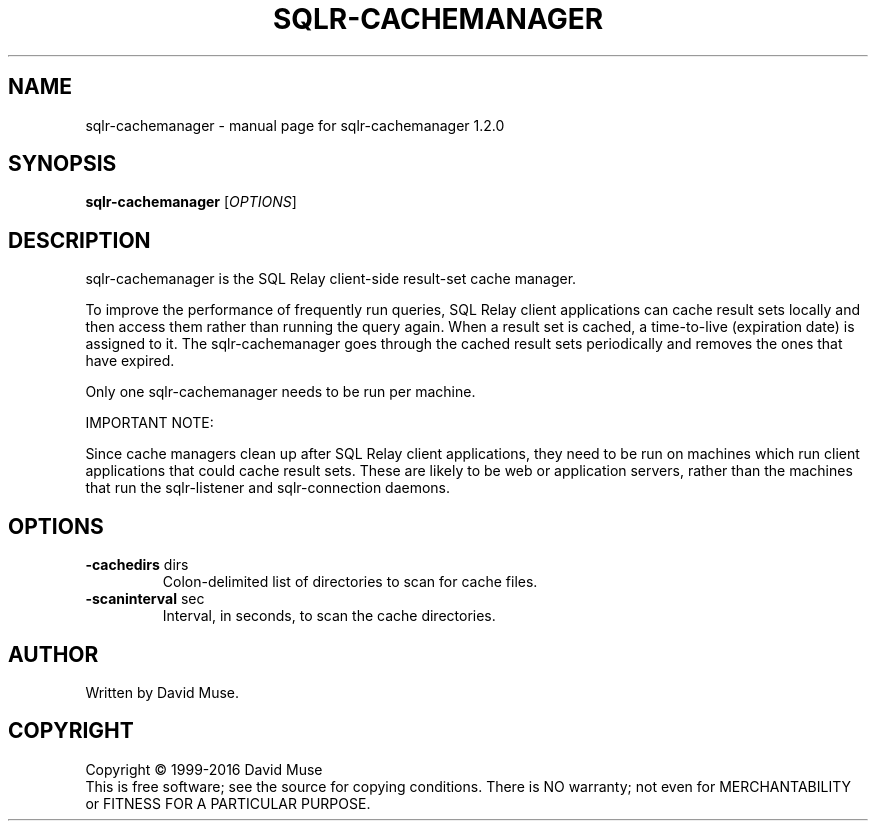 .\" DO NOT MODIFY THIS FILE!  It was generated by help2man 1.47.4.
.TH SQLR-CACHEMANAGER "8" "August 2017" "SQL Relay" "System Administration Utilities"
.SH NAME
sqlr-cachemanager \- manual page for sqlr-cachemanager 1.2.0
.SH SYNOPSIS
.B sqlr-cachemanager
[\fI\,OPTIONS\/\fR]
.SH DESCRIPTION
sqlr\-cachemanager is the SQL Relay client\-side result\-set cache manager.
.PP
To improve the performance of frequently run queries, SQL Relay client applications can cache result sets locally and then access them rather than running the query again.  When a result set is cached, a time\-to\-live (expiration date) is assigned to it. The sqlr\-cachemanager goes through the cached result sets periodically and removes the ones that have expired.
.PP
Only one sqlr\-cachemanager needs to be run per machine.
.PP
IMPORTANT NOTE:
.PP
Since cache managers clean up after SQL Relay client applications, they need to be run on machines which run client applications that could cache result sets.  These are likely to be web or application servers, rather than the machines that run the sqlr\-listener and sqlr\-connection daemons.
.SH OPTIONS
.TP
\fB\-cachedirs\fR dirs
Colon\-delimited list of directories to scan
for cache files.
.TP
\fB\-scaninterval\fR sec
Interval, in seconds, to scan the cache
directories.
.SH AUTHOR
Written by David Muse.
.SH COPYRIGHT
Copyright \(co 1999\-2016 David Muse
.br
This is free software; see the source for copying conditions.  There is NO
warranty; not even for MERCHANTABILITY or FITNESS FOR A PARTICULAR PURPOSE.
